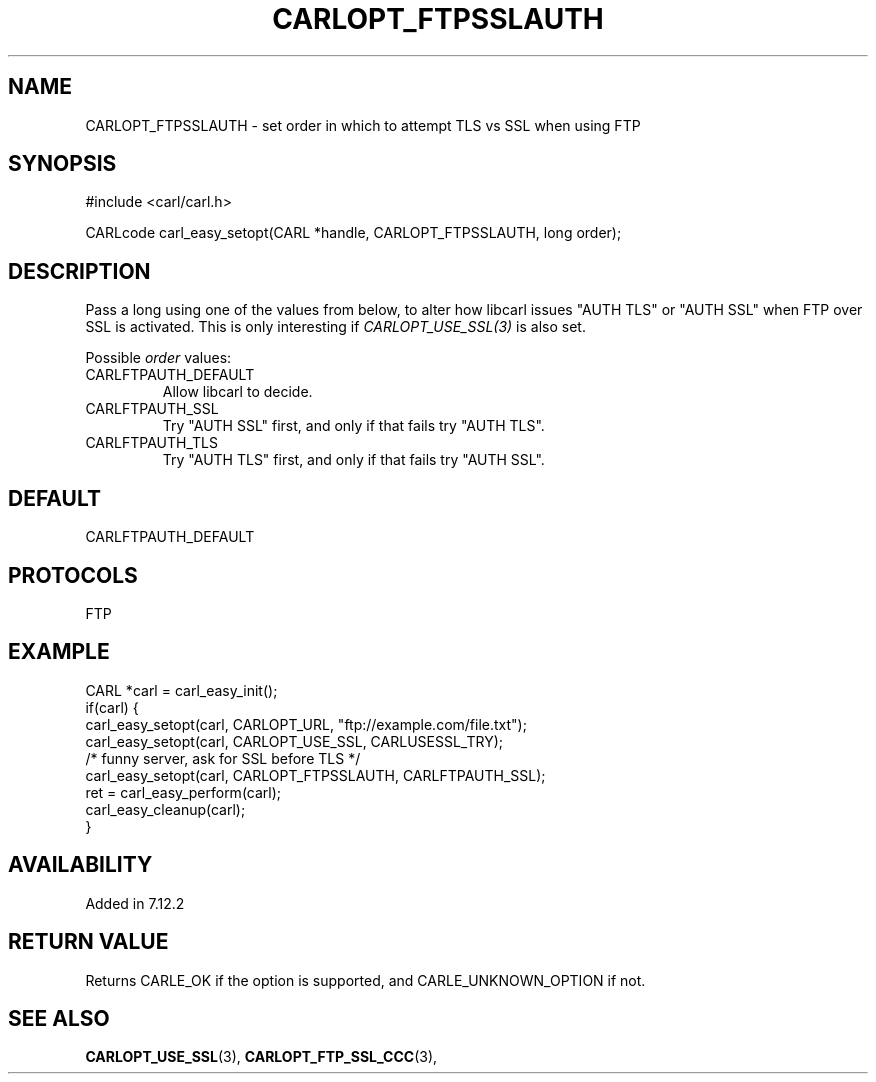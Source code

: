 .\" **************************************************************************
.\" *                                  _   _ ____  _
.\" *  Project                     ___| | | |  _ \| |
.\" *                             / __| | | | |_) | |
.\" *                            | (__| |_| |  _ <| |___
.\" *                             \___|\___/|_| \_\_____|
.\" *
.\" * Copyright (C) 1998 - 2017, Daniel Stenberg, <daniel@haxx.se>, et al.
.\" *
.\" * This software is licensed as described in the file COPYING, which
.\" * you should have received as part of this distribution. The terms
.\" * are also available at https://carl.se/docs/copyright.html.
.\" *
.\" * You may opt to use, copy, modify, merge, publish, distribute and/or sell
.\" * copies of the Software, and permit persons to whom the Software is
.\" * furnished to do so, under the terms of the COPYING file.
.\" *
.\" * This software is distributed on an "AS IS" basis, WITHOUT WARRANTY OF ANY
.\" * KIND, either express or implied.
.\" *
.\" **************************************************************************
.\"
.TH CARLOPT_FTPSSLAUTH 3 "19 Jun 2014" "libcarl 7.37.0" "carl_easy_setopt options"
.SH NAME
CARLOPT_FTPSSLAUTH \- set order in which to attempt TLS vs SSL when using FTP
.SH SYNOPSIS
#include <carl/carl.h>

CARLcode carl_easy_setopt(CARL *handle, CARLOPT_FTPSSLAUTH, long order);
.SH DESCRIPTION
Pass a long using one of the values from below, to alter how libcarl issues
\&"AUTH TLS" or "AUTH SSL" when FTP over SSL is activated. This is only
interesting if \fICARLOPT_USE_SSL(3)\fP is also set.

Possible \fIorder\fP values:
.IP CARLFTPAUTH_DEFAULT
Allow libcarl to decide.
.IP CARLFTPAUTH_SSL
Try "AUTH SSL" first, and only if that fails try "AUTH TLS".
.IP CARLFTPAUTH_TLS
Try "AUTH TLS" first, and only if that fails try "AUTH SSL".
.SH DEFAULT
CARLFTPAUTH_DEFAULT
.SH PROTOCOLS
FTP
.SH EXAMPLE
.nf
CARL *carl = carl_easy_init();
if(carl) {
  carl_easy_setopt(carl, CARLOPT_URL, "ftp://example.com/file.txt");
  carl_easy_setopt(carl, CARLOPT_USE_SSL, CARLUSESSL_TRY);
  /* funny server, ask for SSL before TLS */
  carl_easy_setopt(carl, CARLOPT_FTPSSLAUTH, CARLFTPAUTH_SSL);
  ret = carl_easy_perform(carl);
  carl_easy_cleanup(carl);
}
.fi
.SH AVAILABILITY
Added in 7.12.2
.SH RETURN VALUE
Returns CARLE_OK if the option is supported, and CARLE_UNKNOWN_OPTION if not.
.SH "SEE ALSO"
.BR CARLOPT_USE_SSL "(3), " CARLOPT_FTP_SSL_CCC "(3), "
